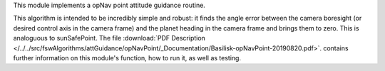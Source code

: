
This module implements a opNav point attitude guidance routine.

This algorithm is intended to be incredibly simple and robust: it finds the angle error between the camera boresight (or desired control axis in the camera frame) and the planet heading in the camera frame and brings them to zero. This is analoguous to sunSafePoint.  The file
:download:`PDF Description </../../src/fswAlgorithms/attGuidance/opNavPoint/_Documentation/Basilisk-opNavPoint-20190820.pdf>`.
contains further information on this module's function, how to run it, as well as testing.


